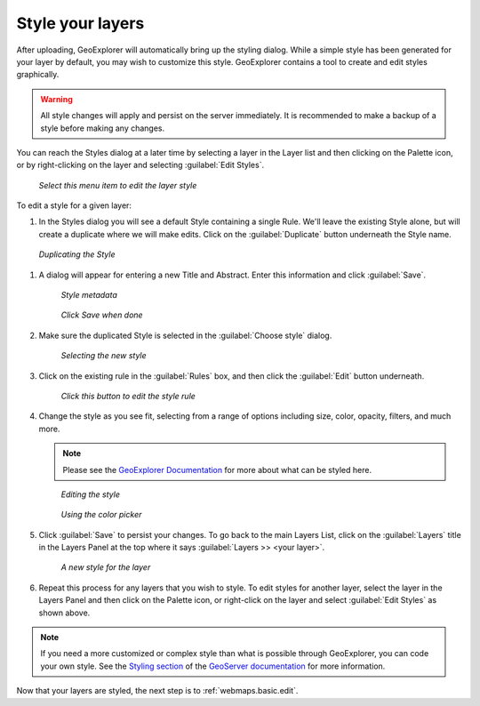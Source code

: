 .. _webmaps.basic.style:

Style your layers
=================

After uploading, GeoExplorer will automatically bring up the styling dialog. While a simple style has been generated for your layer by default, you may wish to customize this style. GeoExplorer contains a tool to create and edit styles graphically.

.. warning:: All style changes will apply and persist on the server immediately. It is recommended to make a backup of a style before making any changes.

You can reach the Styles dialog at a later time by selecting a layer in the Layer list and then clicking on the Palette icon, or by right-clicking on the layer and selecting :guilabel:`Edit Styles`.

.. figure:: img/style_contextmenu.png

   *Select this menu item to edit the layer style*

To edit a style for a given layer:

#. In the Styles dialog you will see a default Style containing a single Rule. We'll leave the existing Style alone, but will create a duplicate where we will make edits. Click on the :guilabel:`Duplicate` button underneath the Style name.

.. figure:: img/style_duplicatebutton.png

   *Duplicating the Style*

#. A dialog will appear for entering a new Title and Abstract. Enter this information and click :guilabel:`Save`.

   .. figure:: img/style_metadata.png

      *Style metadata*

   .. figure:: img/style_savebutton.png

      *Click Save when done*

#. Make sure the duplicated Style is selected in the :guilabel:`Choose style` dialog.

   .. figure:: img/style_styleselect.png

      *Selecting the new style*

#. Click on the existing rule in the :guilabel:`Rules` box, and then click the :guilabel:`Edit` button underneath.

   .. figure:: img/style_editrulebutton.png

      *Click this button to edit the style rule*

#. Change the style as you see fit, selecting from a range of options including size, color, opacity, filters, and much more.

   .. note:: Please see the `GeoExplorer Documentation <../../geoexplorer/>`_  for more about what can be styled here.

   .. figure:: img/style_ruleedit.png

      *Editing the style*

   .. figure:: img/style_colorpicker.png

      *Using the color picker* 

#. Click :guilabel:`Save` to persist your changes. To go back to the main Layers List, click on the :guilabel:`Layers` title in the Layers Panel at the top where it says :guilabel:`Layers >> <your layer>`.

   .. figure:: img/style_editcomplete.png

      *A new style for the layer*

#. Repeat this process for any layers that you wish to style. To edit styles for another layer, select the layer in the Layers Panel and then click on the Palette icon, or right-click on the layer and select :guilabel:`Edit Styles` as shown above.

.. note::  If you need a more customized or complex style than what is possible through GeoExplorer, you can code your own style. See the `Styling section <../../geoserver/styling/>`_ of the `GeoServer documentation <../../geoserver/>`_ for more information.

Now that your layers are styled, the next step is to :ref:`webmaps.basic.edit`.